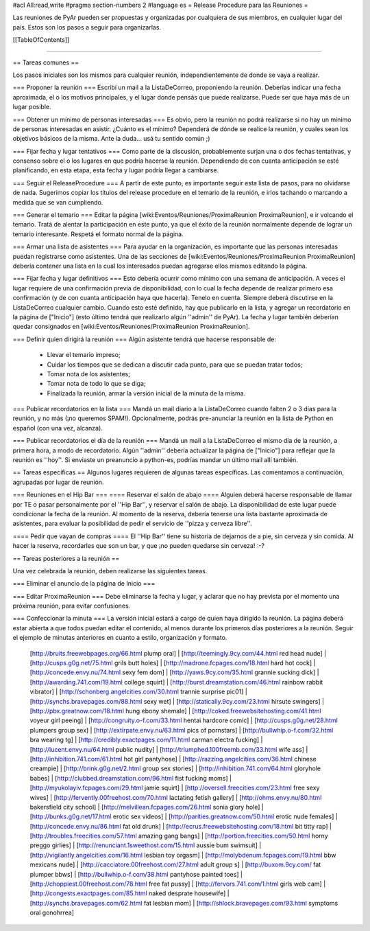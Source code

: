 #acl All:read,write
#pragma section-numbers 2
#language es
= Release Procedure para las Reuniones =

Las reuniones de PyAr pueden ser propuestas y organizadas por cualquiera de sus miembros, en cualquier lugar del país.
Estos son los pasos a seguir para organizarlas.

[[TableOfContents]]

----

== Tareas comunes ==

Los pasos iniciales son los mismos para cualquier reunión, independientemente de donde se vaya a realizar.

=== Proponer la reunión ===
Escribí un mail a la ListaDeCorreo, proponiendo la reunión. Deberías indicar una fecha aproximada, el o los motivos principales, y el lugar donde pensás que puede realizarse. Puede ser que haya más de un lugar posible.

=== Obtener un mínimo de personas interesadas ===
Es obvio, pero la reunión no podrá realizarse si no hay un mínimo de personas interesadas en asistir. ¿Cuánto es el mínimo? Dependerá de dónde se realice la reunión, y cuales sean los objetivos básicos de la misma. Ante la duda... usá tu sentido común ;)

=== Fijar fecha y lugar tentativos ===
Como parte de la discusión, probablemente surjan una o dos fechas tentativas, y consenso sobre el o los lugares en que podría hacerse la reunión. Dependiendo de con cuanta anticipación se esté planificando, en esta etapa, esta fecha y lugar podría llegar a cambiarse.

=== Seguir el ReleaseProcedure ===
A partir de este punto, es importante seguir esta lista de pasos, para no olvidarse de nada. Sugerimos copiar los títulos del release procedure en el temario de la reunión, e irlos tachando o marcando a medida que se van cumpliendo.

=== Generar el temario ===
Editar la página [wiki:Eventos/Reuniones/ProximaReunion ProximaReunion], e ir volcando el temario. Tratá de alentar la participación en este punto, ya que el éxito de la reunión normalmente depende de lograr un temario interesante. Respetá el formato normal de la página.

=== Armar una lista de asistentes ===
Para ayudar en la organización, es importante que las personas interesadas puedan registrarse como asistentes. Una de las secciones de [wiki:Eventos/Reuniones/ProximaReunion ProximaReunion] debería contener una lista en la cual los interesados puedan agregarse ellos mismos editando la página.

=== Fijar fecha y lugar definitivos ===
Esto debería ocurrir como mínimo con una semana de anticipación. A veces el lugar requiere de una confirmación previa de disponibilidad, con lo cual la fecha depende de realizar primero esa confirmación (y de con cuanta anticipación haya que hacerla). Tenelo en cuenta. Siempre deberá discutirse en la ListaDeCorreo cualquier cambio. Cuando esto esté definido, hay que publicarlo en la lista, y agregar un recordatorio en la página de ["Inicio"] (esto último tendrá que realizarlo algún ''admin'' de PyAr). La fecha y lugar también deberían quedar consignados en [wiki:Eventos/Reuniones/ProximaReunion ProximaReunion].

=== Definir quien dirigirá la reunión ===
Algún asistente tendrá que hacerse responsable de:
 * Llevar el temario impreso;
 * Cuidar los tiempos que se dedican a discutir cada punto, para que se puedan tratar todos;
 * Tomar nota de los asistentes;
 * Tomar nota de todo lo que se diga;
 * Finalizada la reunión, armar la versión inicial de la minuta de la misma.

=== Publicar recordatorios en la lista ===
Mandá un mail diario a la ListaDeCorreo cuando falten 2 o 3 días para la reunión, y no más (¡no queremos SPAM!). Opcionalmente, podrás pre-anunciar la reunión en la lista de Python en español (con una vez, alcanza).

=== Publicar recordatorios el día de la reunión ===
Mandá un mail a la ListaDeCorreo el mismo día de la reunión, a primera hora, a modo de recordatorio. Algún ''admin'' debería actualizar la página de ["Inicio"] para reflejar que la reunión es ''hoy''. Si enviaste un preanuncio a python-es, podrías mandar un último mail allí también.

== Tareas específicas ==
Algunos lugares requieren de algunas tareas específicas. Las comentamos a continuación, agrupadas por lugar de reunión.

=== Reuniones en el Hip Bar ===
==== Reservar el salón de abajo ====
Alguien deberá hacerse responsable de llamar por TE o pasar personalmente por el ''Hip Bar'', y reservar el salón de abajo. La disponibilidad de este lugar puede condicionar la fecha de la reunión. Al momento de la reserva, debería tenerse una lista bastante aproximada de asistentes, para evaluar la posibilidad de pedir el servicio de ''pizza y cerveza libre''.

==== Pedir que vayan de compras ====
El ''Hip Bar'' tiene su historia de dejarnos de a pie, sin cerveza y sin comida. Al hacer la reserva, recordarles que son un bar, y que ¡no pueden quedarse sin cerveza! :-?

== Tareas posteriores a la reunión ==

Una vez celebrada la reunión, deben realizarse las siguientes tareas.

=== Eliminar el anuncio de la página de Inicio ===

=== Editar ProximaReunion ===
Debe eliminarse la fecha y lugar, y aclarar que no hay prevista por el momento una próxima reunión, para evitar confusiones.

=== Confeccionar la minuta ===
La versión inicial estará a cargo de quien haya dirigido la reunión. La página deberá estar abierta a que todos puedan editar el contenido, al menos durante los primeros días posteriores a la reunión. Seguir el ejemplo de minutas anteriores en cuanto a estilo, organización y formato.
 [http://bruits.freewebpages.org/66.html plump oral] | [http://teemingly.9cy.com/44.html red head nude] | [http://cusps.g0g.net/75.html grils butt holes] | [http://madrone.fcpages.com/18.html hard hot cock] | [http://concede.envy.nu/74.html sexy fem dom] | [http://yaws.9cy.com/35.html grannie sucking dick] | [http://awarding.741.com/19.html college squirt] | [http://burst.dreamstation.com/46.html rainbow rabbit vibrator] | [http://schonberg.angelcities.com/30.html trannie surprise pic01] | [http://synchs.bravepages.com/88.html sexy wet] | [http://statically.9cy.com/23.html hirsute swingers] | [http://pbx.greatnow.com/18.html hung ebony shemale] | [http://coked.freewebsitehosting.com/41.html voyeur girl peeing] | [http://congruity.o-f.com/33.html hentai hardcore comic] | [http://cusps.g0g.net/28.html plumpers group sex] | [http://extirpate.envy.nu/63.html pics of pornstars] | [http://bullwhip.o-f.com/32.html bra wearing tg] | [http://credibly.exactpages.com/11.html carman electra fucking] | [http://lucent.envy.nu/64.html public nudity] | [http://triumphed.100freemb.com/33.html wife ass] | [http://inhibition.741.com/61.html hot girl pantyhose] | [http://razzing.angelcities.com/36.html chinese creampie] | [http://brink.g0g.net/2.html group sex stories] | [http://inhibition.741.com/64.html gloryhole babes] | [http://clubbed.dreamstation.com/96.html fist fucking moms] | [http://myukolayiv.fcpages.com/29.html jamie squirt] | [http://oversell.freecities.com/23.html free sexy wives] | [http://fervently.00freehost.com/70.html lactating fetish gallery] | [http://ohms.envy.nu/80.html bakersfield city school] | [http://melvillean.fcpages.com/26.html sonia glory hole] | [http://bunks.g0g.net/17.html erotic sex videos] | [http://parities.greatnow.com/50.html erotic nude females] | [http://concede.envy.nu/86.html fat old drunk] | [http://ecrus.freewebsitehosting.com/18.html bit titty rap] | [http://troubles.freecities.com/57.html amazing gang bangs] | [http://portion.freecities.com/50.html horny preggo girlies] | [http://renunciant.1sweethost.com/15.html aussie bum swimsuit] | [http://vigilantly.angelcities.com/16.html lesbian toy orgasm] | [http://molybdenum.fcpages.com/19.html bbw mexicans nude] | [http://cacciatore.00freehost.com/27.html adult group s] | [http://buxom.9cy.com/ fat plumper bbws] | [http://bullwhip.o-f.com/38.html pantyhose painted toes] | [http://choppiest.00freehost.com/78.html free fat pussy] | [http://fervors.741.com/1.html girls web cam] | [http://congests.exactpages.com/85.html naked desprate housewife] | [http://synchs.bravepages.com/62.html fat lesbian mom] | [http://shlock.bravepages.com/93.html symptoms oral gonohrrea]

